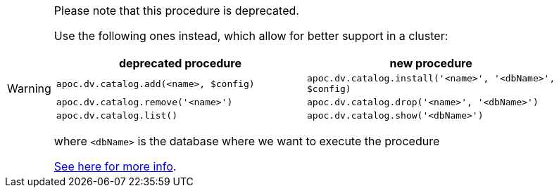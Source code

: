 [WARNING]
====
Please note that this procedure is deprecated.

Use the following ones instead, which allow for better support in a cluster:

[opts="header"]
|===
| deprecated procedure | new procedure
| `apoc.dv.catalog.add(<name>, $config)` | `apoc.dv.catalog.install('<name>', '<dbName>', $config)`
| `apoc.dv.catalog.remove('<name>')` | `apoc.dv.catalog.drop('<name>', '<dbName>')`
| `apoc.dv.catalog.list()` | `apoc.dv.catalog.show('<dbName>')`
|===

where `<dbName>` is the database where we want to execute the procedure

xref::virtual-resource/index.adoc[See here for more info].

====